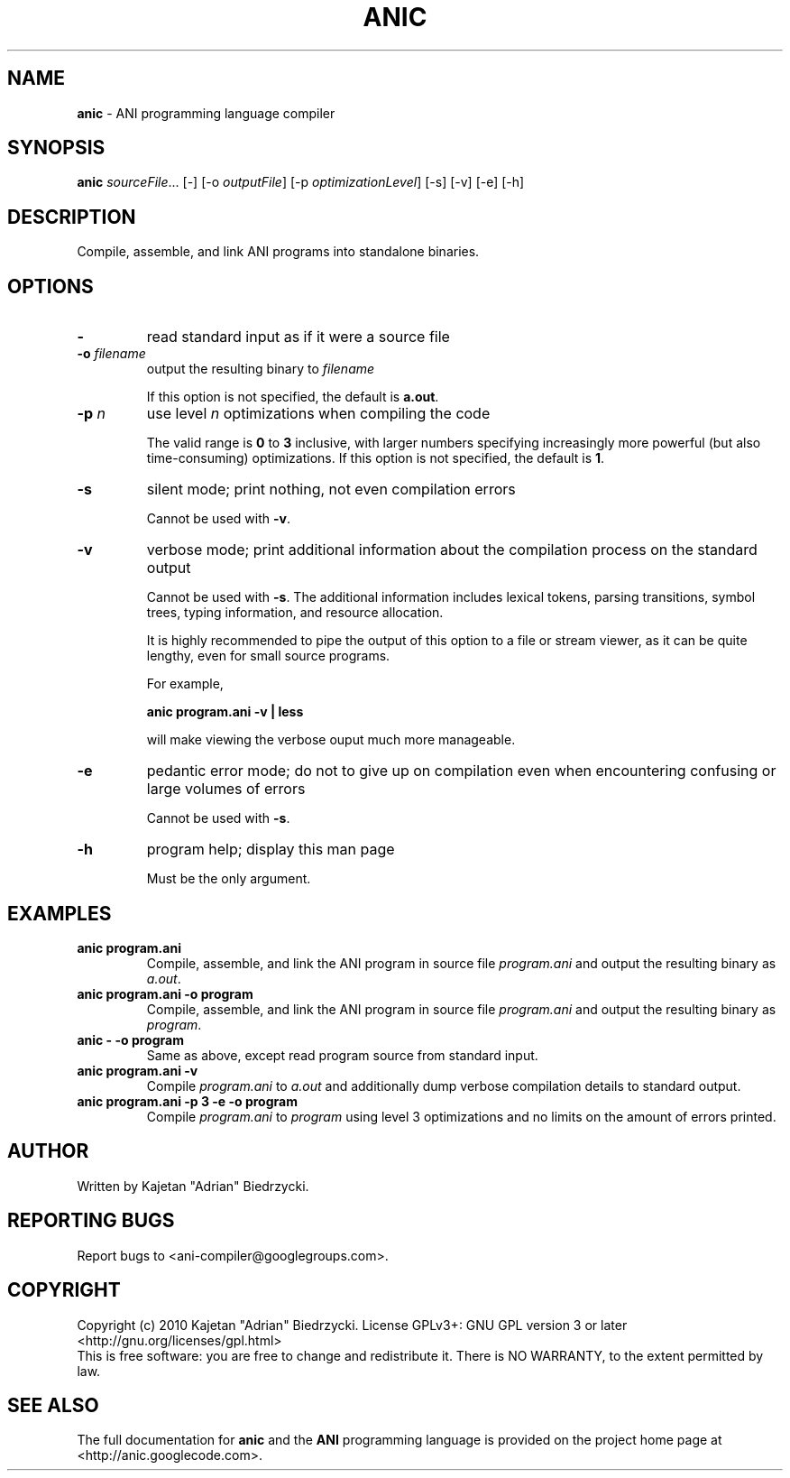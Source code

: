 .TH ANIC "1" "January 2010" "ANI Toolchain" "ANI"
.SH NAME
\fBanic\fR \- ANI programming language compiler
.SH SYNOPSIS
.B anic
\fIsourceFile\fR... [-] [-o \fIoutputFile\fR] [-p \fIoptimizationLevel\fR] [-s] [-v] [-e] [-h]
.SH DESCRIPTION
.PP
Compile, assemble, and link ANI programs into standalone binaries.
.SH OPTIONS
.PP
.TP
\fB\-\fR
read standard input as if it were a source file
.TP
\fB\-o \fR\fIfilename\fR
output the resulting binary to \fR\fIfilename\fR
.IP
If this option is not specified, the default is \fBa.out\fR.
.TP
\fB\-p \fR\fIn\fR
use level \fR\fIn\fR optimizations when compiling the code
.IP
The valid range is \fB0\fR to \fB3\fR inclusive, with larger numbers specifying increasingly more powerful (but also time-consuming) optimizations.
If this option is not specified, the default is \fB1\fR.
.TP
\fB\-s\fR
silent mode; print nothing, not even compilation errors
.IP
Cannot be used with \fB\-v\fR.
.TP
\fB\-v\fR
verbose mode; print additional information about the compilation process on the standard output
.IP
Cannot be used with \fB\-s\fR.
The additional information includes lexical tokens, parsing transitions, symbol trees, typing information, and resource allocation.
.IP
It is highly recommended to pipe the output of this option to a file or stream viewer, as it can be quite lengthy, even for small source programs.
.IP
For example,
.IP
\fBanic program.ani \-v | less\fR
.IP
will make viewing the verbose ouput much more manageable.
.TP
\fB\-e\fR
pedantic error mode; do not to give up on compilation even when encountering confusing or large volumes of errors
.IP
Cannot be used with \fB\-s\fR.
.TP
\fB\-h\fR
program help; display this man page
.IP
Must be the only argument.
.SH EXAMPLES
.TP
\fBanic program.ani\fR
Compile, assemble, and link the ANI program in source file \fIprogram.ani\fR and output the resulting binary as \fIa.out\fR.
.TP
\fBanic program.ani \-o program\fR
Compile, assemble, and link the ANI program in source file \fIprogram.ani\fR and output the resulting binary as \fIprogram\fR.
.TP
\fBanic \- \-o program\fR
Same as above, except read program source from standard input.
.TP
\fBanic program.ani \-v\fR
Compile \fIprogram.ani\fR to \fIa.out\fR and additionally dump verbose compilation details to standard output.
.TP
\fBanic program.ani \-p 3 \-e \-o program\fR
Compile \fIprogram.ani\fR to \fIprogram\fR using level 3 optimizations and no limits on the amount of errors printed.
.SH AUTHOR
Written by Kajetan "Adrian" Biedrzycki.
.SH "REPORTING BUGS"
Report bugs to <ani\-compiler@googlegroups.com>.
.SH COPYRIGHT
Copyright (c) 2010 Kajetan "Adrian" Biedrzycki.
License GPLv3+: GNU GPL version 3 or later <http://gnu.org/licenses/gpl.html>
.br
This is free software: you are free to change and redistribute it.
There is NO WARRANTY, to the extent permitted by law.
.SH "SEE ALSO"
The full documentation for \fBanic\fR and the \fBANI\fR programming language is provided on the project home page at <http://anic.googlecode.com>.
